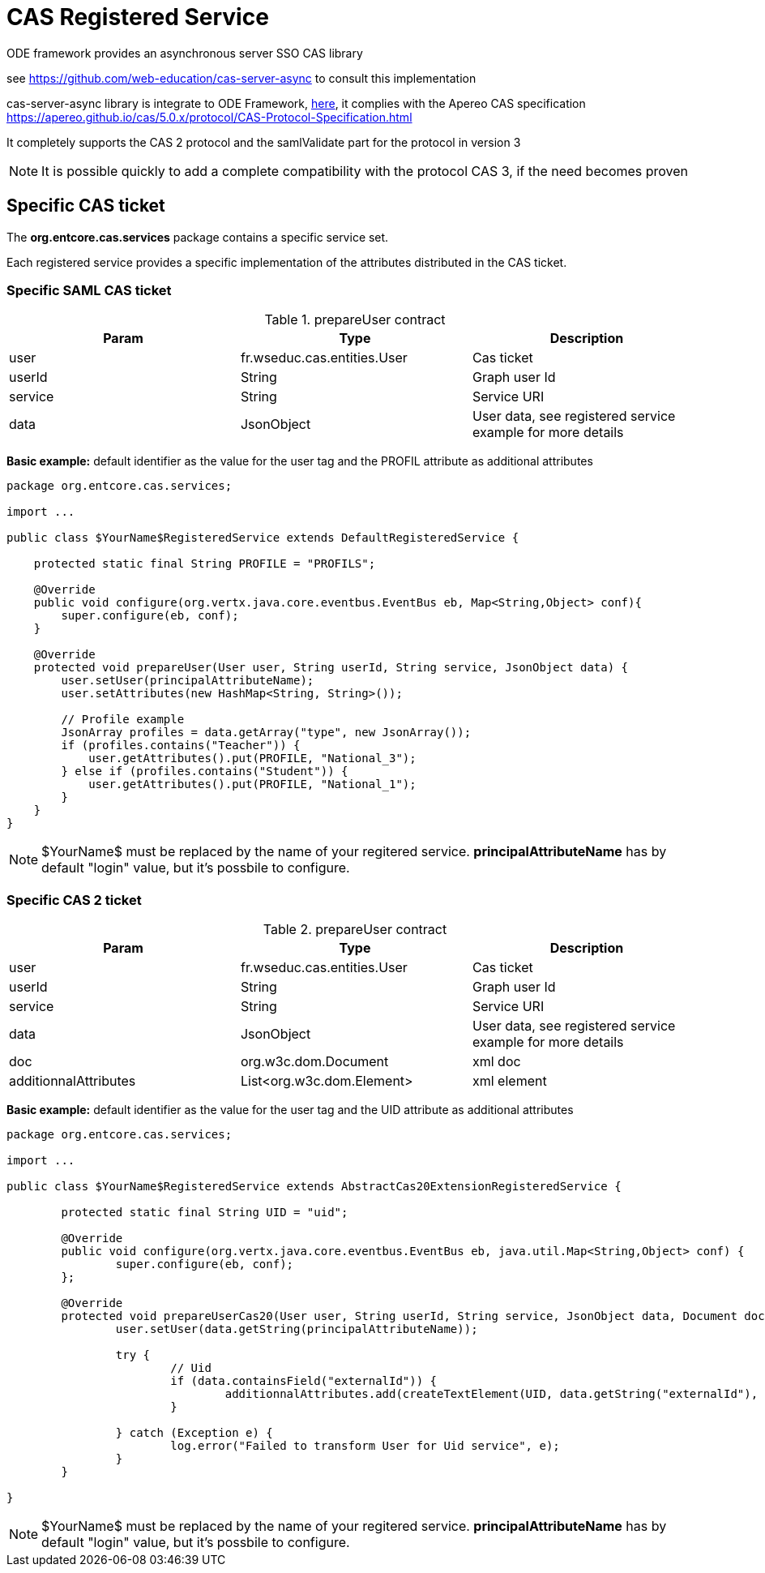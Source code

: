 = CAS Registered Service

ODE framework provides an asynchronous server SSO CAS library

see https://github.com/web-education/cas-server-async to consult this implementation

cas-server-async library is integrate to ODE Framework, https://github.com/entcore/entcore/tree/master/cas[here], it complies with the Apereo CAS specification https://apereo.github.io/cas/5.0.x/protocol/CAS-Protocol-Specification.html

It completely supports the CAS 2 protocol and the samlValidate part for the protocol in version 3

NOTE: It is possible quickly to add a complete compatibility with the protocol CAS 3, if the need becomes proven

== Specific CAS ticket

The *org.entcore.cas.services* package contains a specific service set.

Each registered service provides a specific implementation of the attributes distributed in the CAS ticket.

=== Specific SAML CAS ticket

.prepareUser contract
|===
|Param |Type |Description

|user
|fr.wseduc.cas.entities.User
|Cas ticket

|userId
|String
|Graph user Id

|service
|String
|Service URI

|data
|JsonObject
|User data, see registered service example for more details
|===

*Basic example:* default identifier as the value for the user tag and the PROFIL attribute as additional attributes

[source,java]
----
package org.entcore.cas.services;

import ...

public class $YourName$RegisteredService extends DefaultRegisteredService {

    protected static final String PROFILE = "PROFILS";

    @Override
    public void configure(org.vertx.java.core.eventbus.EventBus eb, Map<String,Object> conf){
        super.configure(eb, conf);
    }

    @Override
    protected void prepareUser(User user, String userId, String service, JsonObject data) {
        user.setUser(principalAttributeName);
        user.setAttributes(new HashMap<String, String>());

        // Profile example
        JsonArray profiles = data.getArray("type", new JsonArray());
        if (profiles.contains("Teacher")) {
            user.getAttributes().put(PROFILE, "National_3");
        } else if (profiles.contains("Student")) {
            user.getAttributes().put(PROFILE, "National_1");
        }
    }
}
----

NOTE: $YourName$ must be replaced by the name of your regitered service. *principalAttributeName* has by default "login" value, but it's possbile to configure.

=== Specific CAS 2 ticket

.prepareUser contract
|===
|Param |Type |Description

|user
|fr.wseduc.cas.entities.User
|Cas ticket

|userId
|String
|Graph user Id

|service
|String
|Service URI

|data
|JsonObject
|User data, see registered service example for more details

|doc
|org.w3c.dom.Document
|xml doc

|additionnalAttributes
|List<org.w3c.dom.Element>
|xml element


|===

*Basic example:* default identifier as the value for the user tag and the UID attribute as additional attributes

[source,java]
----
package org.entcore.cas.services;

import ...

public class $YourName$RegisteredService extends AbstractCas20ExtensionRegisteredService {

	protected static final String UID = "uid";

	@Override
	public void configure(org.vertx.java.core.eventbus.EventBus eb, java.util.Map<String,Object> conf) {
		super.configure(eb, conf);
	};

	@Override
	protected void prepareUserCas20(User user, String userId, String service, JsonObject data, Document doc, List<Element> additionnalAttributes) {
		user.setUser(data.getString(principalAttributeName));

		try {
			// Uid
			if (data.containsField("externalId")) {
				additionnalAttributes.add(createTextElement(UID, data.getString("externalId"), doc));
			}

		} catch (Exception e) {
			log.error("Failed to transform User for Uid service", e);
		}
	}

}
----

NOTE: $YourName$ must be replaced by the name of your regitered service. *principalAttributeName* has by default "login" value, but it's possbile to configure.